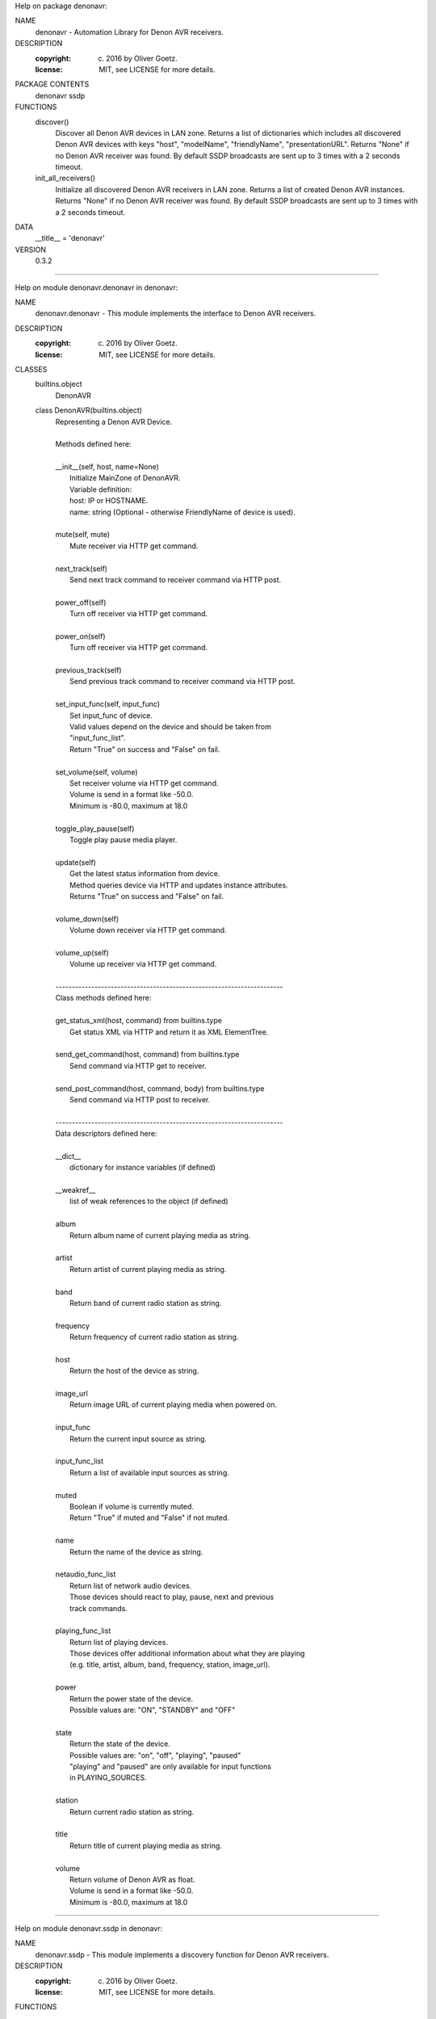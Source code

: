 Help on package denonavr:

NAME
    denonavr - Automation Library for Denon AVR receivers.

DESCRIPTION
    :copyright: (c) 2016 by Oliver Goetz.
    :license: MIT, see LICENSE for more details.

PACKAGE CONTENTS
    denonavr
    ssdp

FUNCTIONS
    discover()
        Discover all Denon AVR devices in LAN zone.        
        Returns a list of dictionaries which includes all discovered Denon AVR
        devices with keys "host", "modelName", "friendlyName", "presentationURL".
        Returns "None" if no Denon AVR receiver was found.
        By default SSDP broadcasts are sent up to 3 times with a 2 seconds timeout.
    
    init_all_receivers()
        Initialize all discovered Denon AVR receivers in LAN zone.
        Returns a list of created Denon AVR instances.
        Returns "None" if no Denon AVR receiver was found.
        By default SSDP broadcasts are sent up to 3 times with a 2 seconds timeout.

DATA
    __title__ = 'denonavr'

VERSION
    0.3.2

====================================================================================

Help on module denonavr.denonavr in denonavr:

NAME
    denonavr.denonavr - This module implements the interface to Denon AVR receivers.

DESCRIPTION
    :copyright: (c) 2016 by Oliver Goetz.
    :license: MIT, see LICENSE for more details.

CLASSES
    builtins.object
        DenonAVR
    
    class DenonAVR(builtins.object)
     |  Representing a Denon AVR Device.
     |  
     |  Methods defined here:
     |  
     |  __init__(self, host, name=None)
     |      Initialize MainZone of DenonAVR.      
     |      Variable definition:
     |      host: IP or HOSTNAME.
     |      name: string (Optional - otherwise FriendlyName of device is used).
     |  
     |  mute(self, mute)
     |      Mute receiver via HTTP get command.
     |  
     |  next_track(self)
     |      Send next track command to receiver command via HTTP post.
     |  
     |  power_off(self)
     |      Turn off receiver via HTTP get command.
     |  
     |  power_on(self)
     |      Turn off receiver via HTTP get command.
     |  
     |  previous_track(self)
     |      Send previous track command to receiver command via HTTP post.
     |  
     |  set_input_func(self, input_func)
     |      Set input_func of device.    
     |      Valid values depend on the device and should be taken from
     |      "input_func_list".
     |      Return "True" on success and "False" on fail.
     |  
     |  set_volume(self, volume)
     |      Set receiver volume via HTTP get command.
     |      Volume is send in a format like -50.0.
     |      Minimum is -80.0, maximum at 18.0
     |  
     |  toggle_play_pause(self)
     |      Toggle play pause media player.
     |  
     |  update(self)
     |      Get the latest status information from device.
     |      Method queries device via HTTP and updates instance attributes.
     |      Returns "True" on success and "False" on fail.
     |  
     |  volume_down(self)
     |      Volume down receiver via HTTP get command.
     |  
     |  volume_up(self)
     |      Volume up receiver via HTTP get command.
     |  
     |  ----------------------------------------------------------------------
     |  Class methods defined here:
     |  
     |  get_status_xml(host, command) from builtins.type
     |      Get status XML via HTTP and return it as XML ElementTree.
     |  
     |  send_get_command(host, command) from builtins.type
     |      Send command via HTTP get to receiver.
     |  
     |  send_post_command(host, command, body) from builtins.type
     |      Send command via HTTP post to receiver.
     |  
     |  ----------------------------------------------------------------------
     |  Data descriptors defined here:
     |  
     |  __dict__
     |      dictionary for instance variables (if defined)
     |  
     |  __weakref__
     |      list of weak references to the object (if defined)
     |  
     |  album
     |      Return album name of current playing media as string.
     |  
     |  artist
     |      Return artist of current playing media as string.
     |  
     |  band
     |      Return band of current radio station as string.
     |  
     |  frequency
     |      Return frequency of current radio station as string.
     |  
     |  host
     |      Return the host of the device as string.
     |  
     |  image_url
     |      Return image URL of current playing media when powered on.
     |  
     |  input_func
     |      Return the current input source as string.
     |  
     |  input_func_list
     |      Return a list of available input sources as string.
     |  
     |  muted
     |      Boolean if volume is currently muted.
     |      Return "True" if muted and "False" if not muted.
     |  
     |  name
     |      Return the name of the device as string.
     |  
     |  netaudio_func_list
     |      Return list of network audio devices.
     |      Those devices should react to play, pause, next and previous
     |      track commands.
     |
     |  playing_func_list
     |      Return list of playing devices.
     |      Those devices offer additional information about what they are playing
     |      (e.g. title, artist, album, band, frequency, station, image_url).
     |
     |  power
     |      Return the power state of the device.   
     |      Possible values are: "ON", "STANDBY" and "OFF"
     |  
     |  state
     |      Return the state of the device.
     |      Possible values are: "on", "off", "playing", "paused"
     |      "playing" and "paused" are only available for input functions
     |      in PLAYING_SOURCES.
     |  
     |  station
     |      Return current radio station as string.
     |  
     |  title
     |      Return title of current playing media as string.
     |  
     |  volume
     |      Return volume of Denon AVR as float.
     |      Volume is send in a format like -50.0.
     |      Minimum is -80.0, maximum at 18.0

====================================================================================

Help on module denonavr.ssdp in denonavr:

NAME
    denonavr.ssdp - This module implements a discovery function for Denon AVR receivers.

DESCRIPTION
    :copyright: (c) 2016 by Oliver Goetz.
    :license: MIT, see LICENSE for more details.

FUNCTIONS
    evaluate_scpd_xml(url)
        Get and evaluate SCPD XML to identified URLs.
        Returns dictionary with keys "host", "modelName", "friendlyName" and
        "presentationURL" if a Denon AVR device was found and "False" if not.
    
    identify_denonavr_receivers()
        Identify DenonAVR using SSDP and SCPD queries.
        Returns a list of dictionaries which includes all discovered Denon AVR
        devices with keys "host", "modelName", "friendlyName", "presentationURL".
        Returns "None" if no Denon AVR receiver was found.
    
    send_ssdp_broadcast()
        Send SSDP broadcast message to discover UPnP devices.
        Returns a list of dictionaries with "address" (IP, PORT) and "URL"
        of SCPD XML for all discovered devices.
